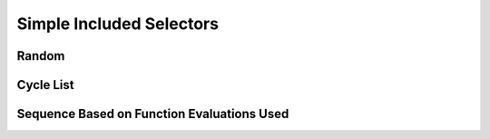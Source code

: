 Simple Included Selectors
=========================

Random
------

Cycle List
----------

Sequence Based on Function Evaluations Used
-------------------------------------------
